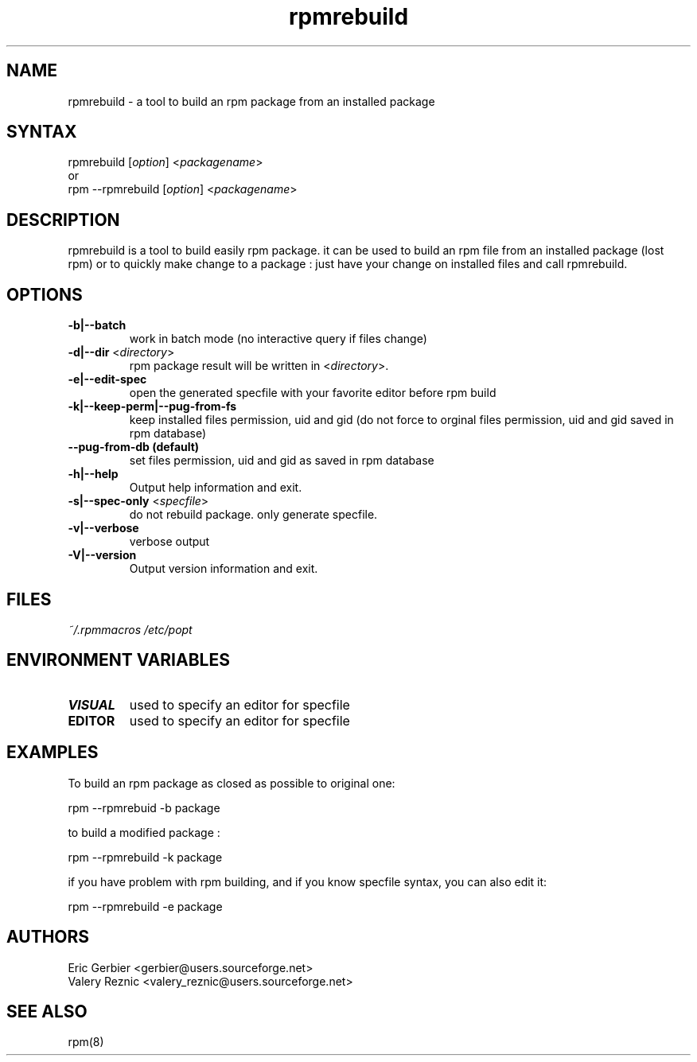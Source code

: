 .TH "rpmrebuild" "1" "1.2.1" "Eric Gerbier" "rpm tools"
.SH "NAME"
.LP 
rpmrebuild \- a tool to build an rpm package from an installed package
.SH "SYNTAX"
.LP 
rpmrebuild [\fIoption\fP] <\fIpackagename\fP>
.br 
or
.br 
rpm \-\-rpmrebuild [\fIoption\fP] <\fIpackagename\fP>
.SH "DESCRIPTION"
.LP 
rpmrebuild is a tool to build easily rpm package.
it can be used to build an rpm file from an installed package (lost rpm) or to quickly make change to a package : just have your change on installed files and call rpmrebuild.
.SH "OPTIONS"
.LP 
.TP 
\fB\-b|\-\-batch\fR
work in batch mode (no interactive query if files change)
.TP 
\fB\-d|\-\-dir\fR <\fIdirectory\fP>
rpm package result will be written in  <\fIdirectory\fP>.
.TP 
\fB\-e|\-\-edit-spec\fR
open the generated specfile with your favorite editor before rpm build
.TP 
\fB\-k|\-\-keep-perm|\-\-pug-from-fs\fR
keep installed files permission, uid and gid (do not force to orginal files permission, uid and gid saved in rpm database)
.TP 
\fB\-\-pug-from-db (default)\fR
set files permission, uid and gid as saved in rpm database
.TP 
\fB\-h|\-\-help\fR
Output help information and exit.
.TP 
\fB\-s|\-\-spec-only\fR <\fIspecfile\fP>
do not rebuild package. only generate specfile.
.TP 
\fB\-v|\-\-verbose\fR
verbose output
.TP 
\fB\-V|\-\-version\fR
Output version information and exit.
.SH "FILES"
.LP 
\fI~/.rpmmacros\fP 
\fI/etc/popt\fP 
.br 
.SH "ENVIRONMENT VARIABLES"
.LP 
.TP 
\fBVISUAL\fP
used to specify an editor for specfile
.TP 
\fBEDITOR\fP
used to specify an editor for specfile
.SH "EXAMPLES"
.LP 
To build an rpm package as closed as possible to original one:
.LP 
rpm \-\-rpmrebuid \-b package 
.LP 
to build a modified package :
.LP 
rpm \-\-rpmrebuild \-k package
.LP 
if you have problem with rpm building, and if you know specfile syntax, you can also edit it:
.LP 
rpm \-\-rpmrebuild \-e package
.SH "AUTHORS"
.LP 
Eric Gerbier <gerbier@users.sourceforge.net>
.br 
Valery Reznic <valery_reznic@users.sourceforge.net>
.SH "SEE ALSO"
.LP 
rpm(8)
